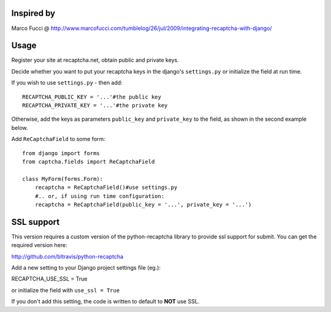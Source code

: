 Inspired by
===========
Marco Fucci @ http://www.marcofucci.com/tumblelog/26/jul/2009/integrating-recaptcha-with-django/

Usage
=====
Register your site at recaptcha.net, obtain public and private keys.

Decide whether you want to put your recaptcha keys in the django's
``settings.py`` or initialize the field at run time.

If you wish to use ``settings.py`` - then add::

    RECAPTCHA_PUBLIC_KEY = '...'#the public key
    RECAPTCHA_PRIVATE_KEY = '...'#the private key

Otherwise, add the keys as parameters ``public_key`` and ``private_key``
to the field, as shown in the second example below.

Add ``ReCaptchaField`` to some form::

    from django import forms
    from captcha.fields import ReCaptchaField

    class MyForm(forms.Form):
        recaptcha = ReCaptchaField()#use settings.py
        #.. or, if using run time configuration:
        recaptcha = ReCaptchaField(public_key = '...', private_key = '...')

SSL support
===========
This version requires a custom version of the python-recaptcha library to provide ssl support for submit.
You can get the required version here:

http://github.com/bltravis/python-recaptcha

Add a new setting to your Django project settings file (eg.):

RECAPTCHA_USE_SSL = True

or initialize the field with ``use_ssl = True``

If you don't add this setting, the code is written to default to **NOT** use SSL.
